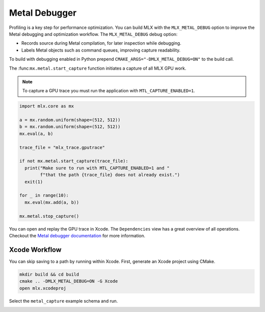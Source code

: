 Metal Debugger
==============

Profiling is a key step for performance optimization. You can build MLX with
the ``MLX_METAL_DEBUG`` option to improve the Metal debugging and optimization
workflow. The ``MLX_METAL_DEBUG`` debug option:

* Records source during Metal compilation, for later inspection while
  debugging.
* Labels Metal objects such as command queues, improving capture readability.

To build with debugging enabled in Python prepend
``CMAKE_ARGS="-DMLX_METAL_DEBUG=ON"`` to the build call.

The :func:``mx.metal.start_capture`` function initiates a capture of all MLX GPU work.

.. note::

   To capture a GPU trace you must run the application with
   ``MTL_CAPTURE_ENABLED=1``.

.. code-block:: python

    import mlx.core as mx

    a = mx.random.uniform(shape=(512, 512))
    b = mx.random.uniform(shape=(512, 512))
    mx.eval(a, b)

    trace_file = "mlx_trace.gputrace"

    if not mx.metal.start_capture(trace_file):
      print("Make sure to run with MTL_CAPTURE_ENABLED=1 and "
            f"that the path {trace_file} does not already exist.")
      exit(1)

    for _ in range(10):
      mx.eval(mx.add(a, b))

    mx.metal.stop_capture()

You can open and replay the GPU trace in Xcode. The ``Dependencies`` view
has a great overview of all operations. Checkout the `Metal debugger
documentation`_ for more information.

.. image:: ../_static/metal_debugger/capture.png
    :class: dark-light

Xcode Workflow
--------------

You can skip saving to a path by running within Xcode. First, generate an Xcode
project using CMake.

.. code-block::

    mkdir build && cd build
    cmake .. -DMLX_METAL_DEBUG=ON -G Xcode
    open mlx.xcodeproj

Select the ``metal_capture`` example schema and run.

.. image:: ../_static/metal_debugger/schema.png
    :class: dark-light

.. _`Metal debugger documentation`: https://developer.apple.com/documentation/xcode/metal-debugger
